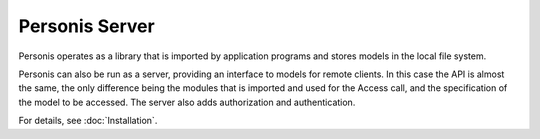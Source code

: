 
Personis Server
===============

Personis operates as a library that is imported by application programs and stores models in the local file
system.

Personis can also be run as a server, providing an interface to models for remote clients. In this case the API is almost the same, the only difference being the modules that is imported and used for the Access call, and the specification of the model to be accessed. The server also adds authorization and authentication.

For details, see :doc:`Installation`.
